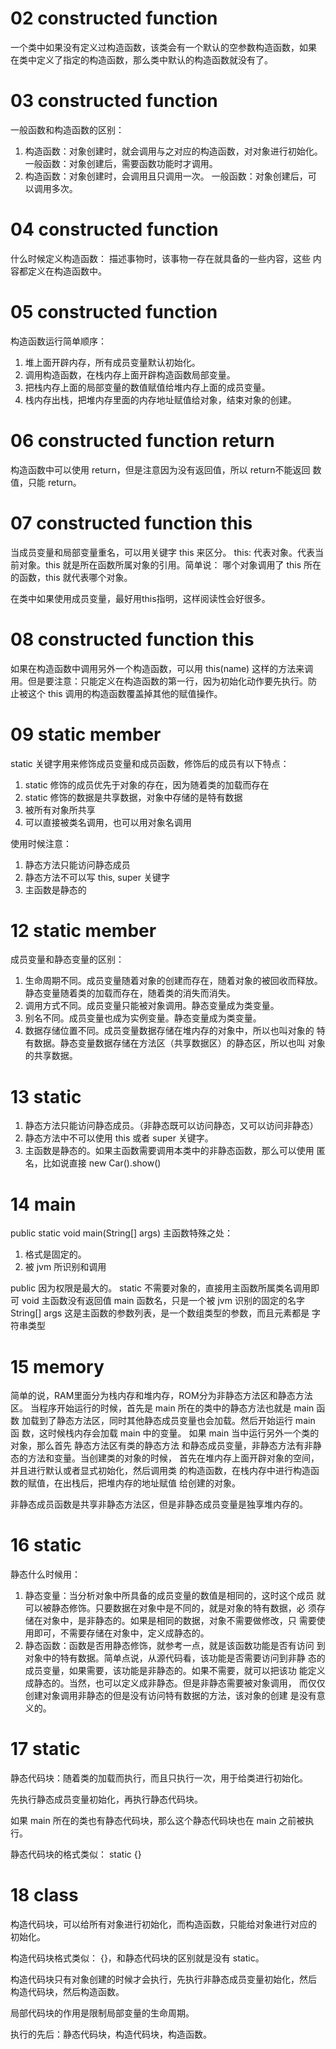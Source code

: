 * 02 constructed function
一个类中如果没有定义过构造函数，该类会有一个默认的空参数构造函数，如果
在类中定义了指定的构造函数，那么类中默认的构造函数就没有了。

* 03 constructed function
一般函数和构造函数的区别：
1. 构造函数：对象创建时，就会调用与之对应的构造函数，对对象进行初始化。
   一般函数：对象创建后，需要函数功能时才调用。
2. 构造函数：对象创建时，会调用且只调用一次。 一般函数：对象创建后，可
   以调用多次。

* 04 constructed function
什么时候定义构造函数： 描述事物时，该事物一存在就具备的一些内容，这些
内容都定义在构造函数中。

* 05 constructed function 
构造函数运行简单顺序：
1. 堆上面开辟内存，所有成员变量默认初始化。
2. 调用构造函数，在栈内存上面开辟构造函数局部变量。
3. 把栈内存上面的局部变量的数值赋值给堆内存上面的成员变量。
4. 栈内存出栈，把堆内存里面的内存地址赋值给对象，结束对象的创建。

* 06 constructed function return
构造函数中可以使用 return，但是注意因为没有返回值，所以 return不能返回
数值，只能 return。

* 07 constructed function this
当成员变量和局部变量重名，可以用关键字 this 来区分。
this: 代表对象。代表当前对象。this 就是所在函数所属对象的引用。简单说：
哪个对象调用了 this 所在的函数，this 就代表哪个对象。

在类中如果使用成员变量，最好用this指明，这样阅读性会好很多。

* 08 constructed function this
如果在构造函数中调用另外一个构造函数，可以用 this(name) 这样的方法来调
用。但是要注意：只能定义在构造函数的第一行，因为初始化动作要先执行。防
止被这个 this 调用的构造函数覆盖掉其他的赋值操作。

* 09 static member
static 关键字用来修饰成员变量和成员函数，修饰后的成员有以下特点：
1. static 修饰的成员优先于对象的存在，因为随着类的加载而存在
2. static 修饰的数据是共享数据，对象中存储的是特有数据
3. 被所有对象所共享
4. 可以直接被类名调用，也可以用对象名调用

使用时候注意：
1. 静态方法只能访问静态成员
2. 静态方法不可以写 this, super 关键字
3. 主函数是静态的

* 12 static member
成员变量和静态变量的区别：
1. 生命周期不同。成员变量随着对象的创建而存在，随着对象的被回收而释放。
   静态变量随着类的加载而存在，随着类的消失而消失。
2. 调用方式不同。成员变量只能被对象调用。静态变量成为类变量。
3. 别名不同。成员变量也成为实例变量。静态变量成为类变量。
4. 数据存储位置不同。成员变量数据存储在堆内存的对象中，所以也叫对象的
   特有数据。静态变量数据存储在方法区（共享数据区）的静态区，所以也叫
   对象的共享数据。

* 13 static
1. 静态方法只能访问静态成员。（非静态既可以访问静态，又可以访问非静态）
2. 静态方法中不可以使用 this 或者 super 关键字。
3. 主函数是静态的。如果主函数需要调用本类中的非静态函数，那么可以使用
   匿名，比如说直接 new Car().show()

* 14 main
public static void main(String[] args)
主函数特殊之处：
1. 格式是固定的。
2. 被 jvm 所识别和调用

public 因为权限是最大的。
static 不需要对象的，直接用主函数所属类名调用即可
void 主函数没有返回值
main 函数名，只是一个被 jvm 识别的固定的名字
String[] args 这是主函数的参数列表，是一个数组类型的参数，而且元素都是
字符串类型

* 15 memory
简单的说，RAM里面分为栈内存和堆内存，ROM分为非静态方法区和静态方法区。
当程序开始运行的时候，首先是 main 所在的类中的静态方法也就是 main 函数
加载到了静态方法区，同时其他静态成员变量也会加载。然后开始运行 main 函
数，这时候栈内存会加载 main 中的变量。
如果 main 当中运行另外一个类的对象，那么首先 静态方法区有类的静态方法
和静态成员变量，非静态方法有非静态的方法和变量。当创建类的对象的时候，
首先在堆内存上面开辟对象的空间，并且进行默认或者显式初始化，然后调用类
的构造函数，在栈内存中进行构造函数的赋值，在出栈后，把堆内存的地址赋值
给创建的对象。

非静态成员函数是共享非静态方法区，但是非静态成员变量是独享堆内存的。

* 16 static
静态什么时候用：
1. 静态变量：当分析对象中所具备的成员变量的数值是相同的，这时这个成员
   就可以被静态修饰。只要数据在对象中是不同的，就是对象的特有数据，必
   须存储在对象中，是非静态的。如果是相同的数据，对象不需要做修改，只
   需要使用即可，不需要存储在对象中，定义成静态的。
2. 静态函数：函数是否用静态修饰，就参考一点，就是该函数功能是否有访问
   到对象中的特有数据。简单点说，从源代码看，该功能是否需要访问到非静
   态的成员变量，如果需要，该功能是非静态的。如果不需要，就可以把该功
   能定义成静态的。当然，也可以定义成非静态。但是非静态需要被对象调用，
   而仅仅创建对象调用非静态的但是没有访问特有数据的方法，该对象的创建
   是没有意义的。

* 17 static
静态代码块：随着类的加载而执行，而且只执行一次，用于给类进行初始化。

先执行静态成员变量初始化，再执行静态代码块。

如果 main 所在的类也有静态代码块，那么这个静态代码块也在 main 之前被执
行。

静态代码块的格式类似： static {}

* 18 class
构造代码块，可以给所有对象进行初始化，而构造函数，只能给对象进行对应的
初始化。

构造代码块格式类似： {}，和静态代码块的区别就是没有 static。

构造代码块只有对象创建的时候才会执行，先执行非静态成员变量初始化，然后
构造代码块，然后构造函数。

局部代码块的作用是限制局部变量的生命周期。

执行的先后：静态代码块，构造代码块，构造函数。
